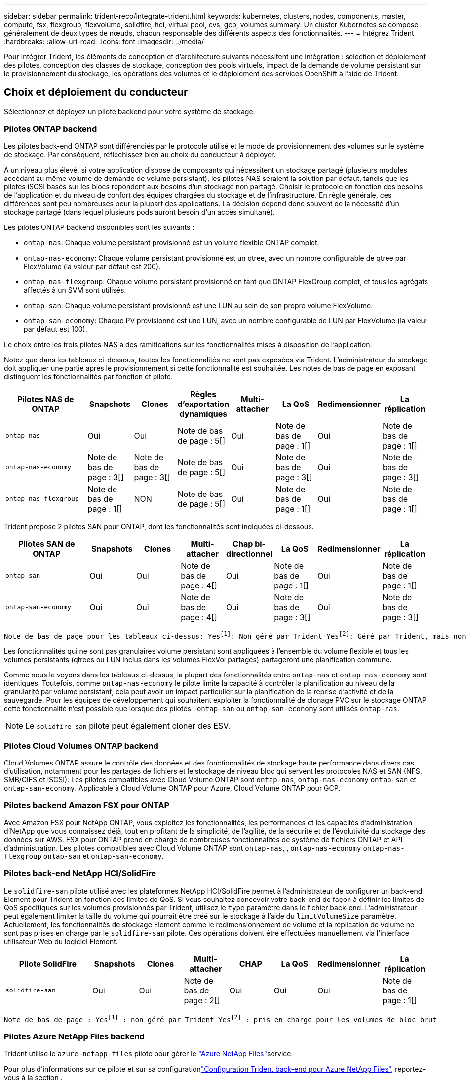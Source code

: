 ---
sidebar: sidebar 
permalink: trident-reco/integrate-trident.html 
keywords: kubernetes, clusters, nodes, components, master, compute, fsx, flexgroup, flexvolume, solidfire, hci, virtual pool, cvs, gcp, volumes 
summary: Un cluster Kubernetes se compose généralement de deux types de nœuds, chacun responsable des différents aspects des fonctionnalités. 
---
= Intégrez Trident
:hardbreaks:
:allow-uri-read: 
:icons: font
:imagesdir: ../media/


[role="lead"]
Pour intégrer Trident, les éléments de conception et d'architecture suivants nécessitent une intégration : sélection et déploiement des pilotes, conception des classes de stockage, conception des pools virtuels, impact de la demande de volume persistant sur le provisionnement du stockage, les opérations des volumes et le déploiement des services OpenShift à l'aide de Trident.



== Choix et déploiement du conducteur

Sélectionnez et déployez un pilote backend pour votre système de stockage.



=== Pilotes ONTAP backend

Les pilotes back-end ONTAP sont différenciés par le protocole utilisé et le mode de provisionnement des volumes sur le système de stockage. Par conséquent, réfléchissez bien au choix du conducteur à déployer.

À un niveau plus élevé, si votre application dispose de composants qui nécessitent un stockage partagé (plusieurs modules accédant au même volume de demande de volume persistant), les pilotes NAS seraient la solution par défaut, tandis que les pilotes iSCSI basés sur les blocs répondent aux besoins d'un stockage non partagé. Choisir le protocole en fonction des besoins de l'application et du niveau de confort des équipes chargées du stockage et de l'infrastructure. En règle générale, ces différences sont peu nombreuses pour la plupart des applications. La décision dépend donc souvent de la nécessité d'un stockage partagé (dans lequel plusieurs pods auront besoin d'un accès simultané).

Les pilotes ONTAP backend disponibles sont les suivants :

* `ontap-nas`: Chaque volume persistant provisionné est un volume flexible ONTAP complet.
* `ontap-nas-economy`: Chaque volume persistant provisionné est un qtree, avec un nombre configurable de qtree par FlexVolume (la valeur par défaut est 200).
* `ontap-nas-flexgroup`: Chaque volume persistant provisionné en tant que ONTAP FlexGroup complet, et tous les agrégats affectés à un SVM sont utilisés.
* `ontap-san`: Chaque volume persistant provisionné est une LUN au sein de son propre volume FlexVolume.
* `ontap-san-economy`: Chaque PV provisionné est une LUN, avec un nombre configurable de LUN par FlexVolume (la valeur par défaut est 100).


Le choix entre les trois pilotes NAS a des ramifications sur les fonctionnalités mises à disposition de l'application.

Notez que dans les tableaux ci-dessous, toutes les fonctionnalités ne sont pas exposées via Trident. L'administrateur du stockage doit appliquer une partie après le provisionnement si cette fonctionnalité est souhaitée. Les notes de bas de page en exposant distinguent les fonctionnalités par fonction et pilote.

[cols="20,10,10,10,10,10,10,10"]
|===
| Pilotes NAS de ONTAP | Snapshots | Clones | Règles d'exportation dynamiques | Multi-attacher | La QoS | Redimensionner | La réplication 


| `ontap-nas` | Oui | Oui | Note de bas de page : 5[] | Oui | Note de bas de page : 1[] | Oui | Note de bas de page : 1[] 


| `ontap-nas-economy` | Note de bas de page : 3[] | Note de bas de page : 3[] | Note de bas de page : 5[] | Oui | Note de bas de page : 3[] | Oui | Note de bas de page : 3[] 


| `ontap-nas-flexgroup` | Note de bas de page : 1[] | NON | Note de bas de page : 5[] | Oui | Note de bas de page : 1[] | Oui | Note de bas de page : 1[] 
|===
Trident propose 2 pilotes SAN pour ONTAP, dont les fonctionnalités sont indiquées ci-dessous.

[cols="20,10,10,10,10,10,10,10"]
|===
| Pilotes SAN de ONTAP | Snapshots | Clones | Multi-attacher | Chap bi-directionnel | La QoS | Redimensionner | La réplication 


| `ontap-san` | Oui | Oui | Note de bas de page : 4[] | Oui | Note de bas de page : 1[] | Oui | Note de bas de page : 1[] 


| `ontap-san-economy` | Oui | Oui | Note de bas de page : 4[] | Oui | Note de bas de page : 3[] | Oui | Note de bas de page : 3[] 
|===
[verse]
Note de bas de page pour les tableaux ci-dessus: Yesfootnote:1[]: Non géré par Trident Yesfootnote:2[]: Géré par Trident, mais non par PV granulaire NOfootnote:3[]: Non géré par Trident et non par PV granulaire Yesfootnote:4[]: Supporté pour les volumes de bloc brut Yesfootnote:5[]: Supporté par Trident

Les fonctionnalités qui ne sont pas granulaires volume persistant sont appliquées à l'ensemble du volume flexible et tous les volumes persistants (qtrees ou LUN inclus dans les volumes FlexVol partagés) partageront une planification commune.

Comme nous le voyons dans les tableaux ci-dessus, la plupart des fonctionnalités entre `ontap-nas` et `ontap-nas-economy` sont identiques. Toutefois, comme `ontap-nas-economy` le pilote limite la capacité à contrôler la planification au niveau de la granularité par volume persistant, cela peut avoir un impact particulier sur la planification de la reprise d'activité et de la sauvegarde. Pour les équipes de développement qui souhaitent exploiter la fonctionnalité de clonage PVC sur le stockage ONTAP, cette fonctionnalité n'est possible que lorsque des pilotes , `ontap-san` ou `ontap-san-economy` sont utilisés `ontap-nas`.


NOTE: Le `solidfire-san` pilote peut également cloner des ESV.



=== Pilotes Cloud Volumes ONTAP backend

Cloud Volumes ONTAP assure le contrôle des données et des fonctionnalités de stockage haute performance dans divers cas d'utilisation, notamment pour les partages de fichiers et le stockage de niveau bloc qui servent les protocoles NAS et SAN (NFS, SMB/CIFS et iSCSI). Les pilotes compatibles avec Cloud Volume ONTAP sont `ontap-nas`, `ontap-nas-economy` `ontap-san` et `ontap-san-economy`. Applicable à Cloud Volume ONTAP pour Azure, Cloud Volume ONTAP pour GCP.



=== Pilotes backend Amazon FSX pour ONTAP

Avec Amazon FSX pour NetApp ONTAP, vous exploitez les fonctionnalités, les performances et les capacités d'administration d'NetApp que vous connaissez déjà, tout en profitant de la simplicité, de l'agilité, de la sécurité et de l'évolutivité du stockage des données sur AWS. FSX pour ONTAP prend en charge de nombreuses fonctionnalités de système de fichiers ONTAP et API d'administration. Les pilotes compatibles avec Cloud Volume ONTAP sont `ontap-nas`, , `ontap-nas-economy` `ontap-nas-flexgroup` `ontap-san` et `ontap-san-economy`.



=== Pilotes back-end NetApp HCI/SolidFire

Le `solidfire-san` pilote utilisé avec les plateformes NetApp HCI/SolidFire permet à l'administrateur de configurer un back-end Element pour Trident en fonction des limites de QoS. Si vous souhaitez concevoir votre back-end de façon à définir les limites de QoS spécifiques sur les volumes provisionnés par Trident, utilisez le `type` paramètre dans le fichier back-end. L'administrateur peut également limiter la taille du volume qui pourrait être créé sur le stockage à l'aide du `limitVolumeSize` paramètre. Actuellement, les fonctionnalités de stockage Element comme le redimensionnement de volume et la réplication de volume ne sont pas prises en charge par le `solidfire-san` pilote. Ces opérations doivent être effectuées manuellement via l'interface utilisateur Web du logiciel Element.

[cols="20,10,10,10,10,10,10,10"]
|===
| Pilote SolidFire | Snapshots | Clones | Multi-attacher | CHAP | La QoS | Redimensionner | La réplication 


| `solidfire-san` | Oui | Oui | Note de bas de page : 2[] | Oui | Oui | Oui | Note de bas de page : 1[] 
|===
[verse]
Note de bas de page : Yesfootnote:1[] : non géré par Trident Yesfootnote:2[] : pris en charge pour les volumes de bloc brut



=== Pilotes Azure NetApp Files backend

Trident utilise le `azure-netapp-files` pilote pour gérer le link:https://azure.microsoft.com/en-us/services/netapp/["Azure NetApp Files"^]service.

Pour plus d'informations sur ce pilote et sur sa configurationlink:https://docs.netapp.com/us-en/trident/trident-use/anf.html["Configuration Trident back-end pour Azure NetApp Files"^], reportez-vous à la section .

[cols="20,10,10,10,10,10,10"]
|===
| Pilote Azure NetApp Files | Snapshots | Clones | Multi-attacher | La QoS | Développement | La réplication 


| `azure-netapp-files` | Oui | Oui | Oui | Oui | Oui | Note de bas de page : 1[] 
|===
[verse]
Note de bas de page: Yesfootnote:1[]: Non géré par Trident



=== Cloud Volumes Service sur le pilote back-end Google Cloud

Trident utilise le `gcp-cvs` pilote pour établir un lien avec Cloud Volumes Service sur Google Cloud.

Le `gcp-cvs` pilote utilise des pools virtuels pour extraire le back-end et permettre à Trident de déterminer le placement des volumes. L'administrateur définit les pools virtuels dans les `backend.json` fichiers. Les classes de stockage utilisent des sélecteurs pour identifier les pools virtuels par étiquette.

* Si des pools virtuels sont définis en back-end, Trident essaie de créer un volume dans les pools de stockage Google Cloud auxquels ces pools virtuels sont limités.
* Si les pools virtuels ne sont pas définis dans le back-end, Trident sélectionne un pool de stockage Google Cloud dans les pools de stockage disponibles de la région.


Pour configurer le back-end Google Cloud sur Trident, vous devez spécifier `projectNumber`, `apiRegion` et `apiKey` dans le fichier back-end. Le numéro de projet est indiqué dans la console Google Cloud. La clé API est utilisée depuis le fichier de clé privée du compte de service que vous avez créé lors de la configuration de l'accès API pour Cloud Volumes Service sur Google Cloud.

Pour plus d'informations sur Cloud Volumes Service sur les types de services et les niveaux de service Google Cloud, reportez-vous à link:../trident-use/gcp.html["En savoir plus sur la prise en charge de Trident pour CVS pour GCP"]la section .

[cols="20,10,10,10,10,10,10"]
|===
| Pilote Cloud Volumes Service pour Google Cloud | Snapshots | Clones | Multi-attacher | La QoS | Développement | La réplication 


| `gcp-cvs` | Oui | Oui | Oui | Oui | Oui | Disponible uniquement sur le type de service CVS-Performance. 
|===
[NOTE]
====
.Notes de réplication
* La réplication n'est pas gérée par Trident.
* Le clone sera créé dans le même pool de stockage que le volume source.


====


== Conception de classe de stockage

Chaque classe de stockage doit être configurée et appliquée pour créer un objet de classe de stockage Kubernetes. Cette section décrit comment concevoir un système de stockage pour votre application.



=== Utilisation du système back-end spécifique

Le filtrage peut être utilisé au sein d'un objet de classe de stockage spécifique pour déterminer le pool de stockage ou l'ensemble de pools à utiliser avec cette classe de stockage spécifique. Trois jeux de filtres peuvent être définis dans la classe de stockage : `storagePools`, `additionalStoragePools` et/ou `excludeStoragePools`.

Le `storagePools` paramètre permet de limiter le stockage à l'ensemble de pools correspondant à n'importe quel attribut spécifié. Le `additionalStoragePools` paramètre permet d'étendre l'ensemble des pools utilisés par Trident pour le provisionnement, ainsi que l'ensemble des pools sélectionnés par les attributs et les `storagePools` paramètres. Vous pouvez utiliser l'un ou l'autre paramètre seul ou les deux ensemble pour vous assurer que l'ensemble approprié de pools de stockage est sélectionné.

Le `excludeStoragePools` paramètre est utilisé pour exclure spécifiquement l'ensemble de pools répertoriés qui correspondent aux attributs.



=== Émuler les règles de QoS

Si vous souhaitez concevoir des classes de stockage pour émuler des stratégies de qualité de service, créez une classe de stockage avec `media` l'attribut comme `hdd` ou `ssd`. En fonction de l' `media`attribut mentionné dans la classe de stockage, Trident sélectionne le back-end approprié qui sert `hdd` ou `ssd` regroupe les agrégats pour correspondre à l'attribut de support, puis dirige le provisionnement des volumes vers l'agrégat spécifique. Nous pouvons donc créer une PRIME DE classe de stockage dont l'attribut aurait `media` été défini et `ssd` qui pourrait être classé comme la politique de QoS PREMIUM. Nous pouvons créer une autre NORME de classe de stockage dont l'attribut de support est défini comme `hdd', qui pourrait être classé comme règle de QoS STANDARD. Nous pourrions également utiliser l'attribut « IOPS » de la classe de stockage pour rediriger le provisionnement vers une appliance Element qui peut être définie comme une règle de QoS.



=== Utilisation du système back-end en fonction de fonctionnalités spécifiques

Les classes de stockage peuvent être conçues pour diriger le provisionnement des volumes sur un système back-end spécifique, où des fonctionnalités telles que le provisionnement fin et lourd, les copies Snapshot, les clones et le chiffrement sont activées. Pour spécifier le stockage à utiliser, créez des classes de stockage qui spécifient le back-end approprié avec la fonction requise activée.



=== Pools virtuels

Des pools virtuels sont disponibles pour tous les systèmes Trident back-end. Vous pouvez définir des pools virtuels pour n'importe quel système back-end, à l'aide de n'importe quel pilote fourni par Trident.

Les pools virtuels permettent à un administrateur de créer un niveau d'abstraction sur les systèmes back-end, qui peut être référencé via des classes de stockage, pour une plus grande flexibilité et un placement efficace des volumes dans les systèmes back-end. Différents systèmes back-end peuvent être définis avec la même classe de service. En outre, il est possible de créer plusieurs pools de stockage sur le même back-end, mais avec des caractéristiques différentes. Lorsqu'une classe de stockage est configurée avec un sélecteur portant les étiquettes spécifiques, Trident choisit un back-end qui correspond à toutes les étiquettes du sélecteur pour placer le volume. Si les étiquettes du sélecteur de classe de stockage correspondent à plusieurs pools de stockage, Trident choisit l'un d'eux pour provisionner le volume.



== Conception de pool virtuel

Lors de la création d'un backend, vous pouvez généralement spécifier un ensemble de paramètres. Il était impossible pour l'administrateur de créer un autre système back-end avec les mêmes identifiants de stockage et avec un ensemble de paramètres différent. Grâce à l'introduction de pools virtuels, ce problème a été résolu. Les pools virtuels sont une abstraction de niveau introduite entre le back-end et la classe de stockage Kubernetes. L'administrateur peut ainsi définir des paramètres et des étiquettes que l'on peut référencer via les classes de stockage Kubernetes comme un sélecteur, de façon indépendante du back-end. Des pools virtuels peuvent être définis pour tous les systèmes NetApp back-end pris en charge avec Trident. Il s'agit notamment des systèmes SolidFire/NetApp HCI, ONTAP, Cloud Volumes Service sur GCP et Azure NetApp Files.


NOTE: Lors de la définition de pools virtuels, il est recommandé de ne pas tenter de réorganiser l'ordre des pools virtuels existants dans une définition backend. Il est également conseillé de ne pas modifier/modifier les attributs d'un pool virtuel existant et de définir un nouveau pool virtuel à la place.



=== Émulation de différents niveaux de service/QoS

Il est possible de concevoir des pools virtuels pour émuler des classes de service. Grâce à l'implémentation du pool virtuel pour Cloud volumes Service pour Azure NetApp Files, examinons comment nous pouvons configurer différentes classes de service. Configurer le back-end Azure NetApp Files avec plusieurs étiquettes représentant différents niveaux de performances. Définissez `servicelevel` l'aspect sur le niveau de performance approprié et ajoutez d'autres aspects requis sous chaque étiquette. Créez désormais différentes classes de stockage Kubernetes qui seraient mappées sur différents pools virtuels. En utilisant ce `parameters.selector` champ, chaque classe de stockage indique quels pools virtuels peuvent être utilisés pour héberger un volume.



=== Attribution d'un ensemble spécifique d'aspects

Il est possible de concevoir plusieurs pools virtuels, dont les aspects sont spécifiques, à partir d'un système back-end unique. Pour ce faire, configurez le back-end avec plusieurs étiquettes et définissez les aspects requis sous chaque étiquette. Créez maintenant différentes classes de stockage Kubernetes à l'aide du `parameters.selector` champ qui serait mappé sur différents pools virtuels. Les volumes provisionnés sur le back-end possèdent les aspects définis dans le pool virtuel choisi.



=== Caractéristiques des PVC qui affectent le provisionnement du stockage

Certains paramètres au-delà de la classe de stockage requise peuvent affecter le processus de décision de provisionnement Trident lors de la création d'une demande de volume persistant.



=== Mode d'accès

Lors de la demande de stockage via un PVC, l'un des champs obligatoires est le mode d'accès. Le mode désiré peut affecter le back-end sélectionné pour héberger la demande de stockage.

Trident tente de faire correspondre le protocole de stockage utilisé avec la méthode d'accès spécifiée selon la matrice suivante. Cette technologie est indépendante de la plateforme de stockage sous-jacente.

[cols="20,30,30,30"]
|===
|  | ReadWriteOnce | ReadOnlyMany | ReadWriteMany 


| ISCSI | Oui | Oui | Oui (bloc brut) 


| NFS | Oui | Oui | Oui 
|===
Toute demande de volume persistant ReadWriteMany soumise à un déploiement Trident sans système back-end NFS configuré entraînera le provisionnement d'un volume. Pour cette raison, le demandeur doit utiliser le mode d'accès qui convient à son application.



== Opérations de volume



=== Modifier les volumes persistants

Les volumes persistants sont, à deux exceptions près, des objets immuables dans Kubernetes. Une fois créée, la règle de récupération et la taille peuvent être modifiées. Toutefois, certains aspects du volume ne peuvent pas être modifiés en dehors de Kubernetes. Vous pouvez ainsi personnaliser le volume pour des applications spécifiques, en veillant à ce que la capacité ne soit pas accidentellement consommée ou tout simplement pour déplacer le volume vers un autre contrôleur de stockage pour n'importe quelle raison.


NOTE: Les provisionneurs in-Tree Kubernetes ne prennent pas en charge les opérations de redimensionnement des volumes pour NFS, iSCSI ou FC PVS pour le moment. Trident prend en charge l'extension des volumes NFS, iSCSI et FC.

Les détails de connexion du PV ne peuvent pas être modifiés après sa création.



=== Création de copies Snapshot de volume à la demande

Trident prend en charge la création de copies Snapshot de volume à la demande et la création d'ESV à partir de copies Snapshot à l'aide du framework CSI. Les snapshots constituent une méthode pratique de conservation des copies ponctuelles des données et ont un cycle de vie indépendant du volume persistant source dans Kubernetes. Ces snapshots peuvent être utilisés pour cloner des demandes de volume persistant.



=== Créer des volumes à partir de copies Snapshot

Trident prend également en charge la création de volumes Persistentvolumes à partir de snapshots de volumes. Pour ce faire, il suffit de créer une demande de volume persistant et de mentionner l' `datasource` comme instantané requis à partir duquel le volume doit être créé. Trident traitera cette demande de volume persistant en créant un volume avec les données présentes sur le snapshot. Grâce à cette fonctionnalité, il est possible de dupliquer des données entre régions, de créer des environnements de test, de remplacer un volume de production endommagé ou corrompu dans son intégralité, ou de récupérer des fichiers et des répertoires spécifiques et de les transférer vers un autre volume attaché.



=== Déplacement des volumes dans le cluster

Les administrateurs du stockage peuvent déplacer des volumes entre les agrégats et les contrôleurs du cluster ONTAP sans interruption pour l'utilisateur du stockage. Cette opération n'affecte ni Trident ni le cluster Kubernetes, tant que l'agrégat de destination est un auquel le SVM utilisé par Trident peut accéder. Important : si l'agrégat vient d'être ajouté au SVM, le back-end devra être actualisé en l'ajoutant à Trident. Cela déclenchera Trident à réinventorier le SVM afin que le nouvel agrégat soit reconnu.

Cependant, la migration de volumes entre systèmes back-end n'est pas prise en charge automatiquement par Trident. Cela inclut entre les SVM du même cluster, entre les clusters ou sur une plateforme de stockage différente (même si ce système de stockage est connecté à Trident).

Si un volume est copié vers un autre emplacement, la fonctionnalité d'importation de volume peut être utilisée pour importer les volumes actuels dans Trident.



=== Développement des volumes

Trident prend en charge le redimensionnement des volumes persistants NFS, iSCSI et FC. Les utilisateurs peuvent ainsi redimensionner leurs volumes directement via la couche Kubernetes. L'extension de volume est possible pour toutes les principales plateformes de stockage NetApp, y compris ONTAP, SolidFire/NetApp HCI et les systèmes back-end Cloud Volumes Service. Pour autoriser une éventuelle extension ultérieurement, définissez `allowVolumeExpansion` sur `true` dans votre classe de stockage associée au volume. Lorsque le volume persistant doit être redimensionné, modifiez l' `spec.resources.requests.storage`annotation de la demande de volume persistant en fonction de la taille de volume requise. Trident s'occupe automatiquement du redimensionnement du volume sur le cluster de stockage.



=== Importer un volume existant dans Kubernetes

L'importation de volumes permet d'importer un volume de stockage existant dans un environnement Kubernetes. Ceci est actuellement pris en charge par les `ontap-nas` pilotes , `ontap-nas-flexgroup`, `solidfire-san`, `azure-netapp-files` et `gcp-cvs` . Cette fonctionnalité est utile lors du portage d'une application existante sur Kubernetes ou lors de scénarios de reprise après incident.

Lorsque vous utilisez ONTAP et `solidfire-san` les pilotes, utilisez la commande `tridentctl import volume <backend-name> <volume-name> -f /path/pvc.yaml` pour importer un volume existant dans Kubernetes qui sera géré par Trident. Le fichier ESV YAML ou JSON utilisé dans la commande de volume d'importation pointe vers une classe de stockage qui identifie Trident comme provisionneur. Si vous utilisez un système back-end NetApp HCI/SolidFire, assurez-vous que les noms des volumes sont uniques. Si les noms des volumes sont dupliqués, cloner le volume en un nom unique afin que la fonctionnalité d'importation des volumes puisse les distinguer.

Si le `azure-netapp-files` pilote ou `gcp-cvs` est utilisé, utilisez la commande `tridentctl import volume <backend-name> <volume path> -f /path/pvc.yaml` pour importer le volume dans Kubernetes et le gérer par Trident. Cela garantit une référence de volume unique.

Lors de l'exécution de la commande ci-dessus, Trident trouve le volume sur le back-end et lit sa taille. Il ajoute automatiquement (et écrase si nécessaire) la taille du volume de la demande de volume configurée. Trident crée ensuite le nouveau volume persistant et Kubernetes lie la demande de volume persistant.

Lorsqu'un conteneur a été déployé de façon à ce qu'il ait besoin de la demande de volume persistant importée spécifique, il resterait dans un état en attente jusqu'à ce que la paire PVC/PV soit liée via le processus d'importation de volume. Une fois la paire PVC/PV liée, le conteneur doit s'installer, à condition qu'il n'y ait pas d'autres problèmes.



=== Service de registre

Le déploiement et la gestion du stockage pour le registre ont été documentés link:https://netapp.io/["netapp.io"^]dans le link:https://netapp.io/2017/08/24/deploying-the-openshift-registry-using-netapp-storage/["Blog"^].



=== Service de journalisation

Comme les autres services OpenShift, le service de journalisation est déployé à l'aide d'Ansible avec les paramètres de configuration fournis par le fichier d'inventaire, également appelé hôtes, fourni avec le PlayBook. Deux méthodes d'installation sont proposées : le déploiement de la journalisation lors de l'installation initiale d'OpenShift et le déploiement de la journalisation une fois OpenShift installé.


CAUTION: À partir de la version 3.9 de Red Hat OpenShift, la documentation officielle recommande à NFS d'utiliser le service de journalisation en raison de problèmes de corruption des données. Ceci est basé sur les tests Red Hat de leurs produits. Le serveur NFS ONTAP ne présente pas ces problèmes et peut facilement soutenir un déploiement de journalisation. En fin de compte, le choix du protocole pour le service de journalisation constitue un bon choix. Il suffit de savoir que les deux fonctionneront bien avec les plateformes NetApp. Il n'y a aucune raison d'éviter NFS si c'est votre choix.

Si vous choisissez d'utiliser NFS avec le service de journalisation, vous devez définir la variable Ansible `openshift_enable_unsupported_configurations` sur `true` pour empêcher l'échec du programme d'installation.



==== Commencez

Le service de journalisation peut, éventuellement, être déployé pour les deux applications ainsi que pour les opérations de base du cluster OpenShift. Si vous choisissez de déployer la journalisation des opérations, en spécifiant la variable `openshift_logging_use_ops` comme `true`, deux instances du service seront créées. Les variables qui contrôlent l'instance de journalisation des opérations contiennent des "OPS", alors que l'instance des applications ne le fait pas.

Il est important de configurer les variables Ansible selon la méthode de déploiement afin de s'assurer que le stockage approprié est utilisé par les services sous-jacents. Examinons les options de chacune des méthodes de déploiement.


NOTE: Les tableaux ci-dessous contiennent uniquement les variables pertinentes pour la configuration du stockage en ce qui concerne le service de journalisation. Vous trouverez d'autres options link:https://docs.openshift.com/container-platform/3.11/install_config/aggregate_logging.html["Documentation de connexion Red Hat OpenShift"^]qui doivent être vérifiées, configurées et utilisées en fonction de votre déploiement.

Les variables du tableau ci-dessous entraînent la création d'un volume persistant et de demande de volume persistant pour le service de journalisation à l'aide des informations fournies. Cette méthode est beaucoup moins flexible qu'avec le manuel d'installation des composants après l'installation d'OpenShift. Toutefois, si des volumes sont déjà disponibles, il s'agit d'une option.

[cols="40,40"]
|===
| Variable | Détails 


| `openshift_logging_storage_kind` | Définissez sur `nfs` pour que le programme d'installation crée un fichier PV NFS pour le service de journalisation. 


| `openshift_logging_storage_host` | Le nom d'hôte ou l'adresse IP de l'hôte NFS. Il doit être défini sur la dataLIF de votre machine virtuelle. 


| `openshift_logging_storage_nfs_directory` | Chemin de montage pour l'exportation NFS. Par exemple, si le volume est relié par jonction à `/openshift_logging`, vous utiliseriez ce chemin pour cette variable. 


| `openshift_logging_storage_volume_name` | Le nom, par exemple `pv_ose_logs`, du volume persistant à créer. 


| `openshift_logging_storage_volume_size` | La taille de l'exportation NFS, par exemple `100Gi`. 
|===
Si votre cluster OpenShift est déjà en cours d'exécution et que Trident a donc été déployé et configuré, le programme d'installation peut utiliser le provisionnement dynamique pour créer les volumes. Les variables suivantes doivent être configurées.

[cols="40,40"]
|===
| Variable | Détails 


| `openshift_logging_es_pvc_dynamic` | Définis sur true pour l'utilisation de volumes provisionnés dynamiquement. 


| `openshift_logging_es_pvc_storage_class_name` | Nom de la classe de stockage qui sera utilisée dans le PVC. 


| `openshift_logging_es_pvc_size` | Taille du volume demandé dans la demande de volume persistant. 


| `openshift_logging_es_pvc_prefix` | Préfixe pour les ESV utilisés par le service de journalisation. 


| `openshift_logging_es_ops_pvc_dynamic` | Définissez sur `true` pour utiliser les volumes provisionnés dynamiquement pour l'instance de journalisation des opérations. 


| `openshift_logging_es_ops_pvc_storage_class_name` | Nom de la classe de stockage de l'instance de journalisation OPS. 


| `openshift_logging_es_ops_pvc_size` | Taille de la demande de volume pour l'instance OPS. 


| `openshift_logging_es_ops_pvc_prefix` | Préfixe pour les ESV de l'instance OPS. 
|===


==== Déploiement de la pile de consignation

Si vous déployez la connexion dans le cadre du processus d'installation initiale d'OpenShift, il vous suffit de suivre le processus de déploiement standard. Ansible configure et déploie les services et les objets OpenShift nécessaires, de sorte que le service soit disponible dès qu'Ansible se termine.

Cependant, si vous déployez après l'installation initiale, vous devez utiliser le PlayBook des composants Ansible. Ce processus peut varier légèrement avec les différentes versions d'OpenShift. Assurez-vous de lire et de suivre link:https://docs.openshift.com/container-platform/3.11/welcome/index.html["Documentation de Red Hat OpenShift Container Platform 3.11"^]votre version.



== Services de metrics

Le service de metrics fournit à l'administrateur des informations précieuses sur l'état, l'utilisation des ressources et la disponibilité du cluster OpenShift. Il est également nécessaire d'utiliser la fonctionnalité de montée en charge automatique des pods. De nombreuses entreprises utilisent les données issues du service de metrics pour leurs applications de refacturation et/ou de show-back.

Comme pour le service de journalisation, OpenShift dans son ensemble, Ansible est utilisé pour déployer le service de metrics. De même, tout comme le service de journalisation, le service de metrics peut être déployé lors de la configuration initiale du cluster ou après son fonctionnement à l'aide de la méthode d'installation des composants. Les tableaux suivants contiennent les variables importantes lors de la configuration du stockage persistant pour le service de metrics.


NOTE: Les tableaux ci-dessous contiennent uniquement les variables pertinentes pour la configuration du stockage car elles concernent le service de metrics. De nombreuses autres options sont disponibles dans la documentation qui doit être examinée, configurée et utilisée en fonction de votre déploiement.

[cols="40,40"]
|===
| Variable | Détails 


| `openshift_metrics_storage_kind` | Définissez sur `nfs` pour que le programme d'installation crée un fichier PV NFS pour le service de journalisation. 


| `openshift_metrics_storage_host` | Le nom d'hôte ou l'adresse IP de l'hôte NFS. Il doit être défini sur la dataLIF de votre SVM. 


| `openshift_metrics_storage_nfs_directory` | Chemin de montage pour l'exportation NFS. Par exemple, si le volume est relié par jonction à `/openshift_metrics`, vous utiliseriez ce chemin pour cette variable. 


| `openshift_metrics_storage_volume_name` | Le nom, par exemple `pv_ose_metrics`, du volume persistant à créer. 


| `openshift_metrics_storage_volume_size` | La taille de l'exportation NFS, par exemple `100Gi`. 
|===
Si votre cluster OpenShift est déjà en cours d'exécution et que Trident a donc été déployé et configuré, le programme d'installation peut utiliser le provisionnement dynamique pour créer les volumes. Les variables suivantes doivent être configurées.

[cols="40,40"]
|===
| Variable | Détails 


| `openshift_metrics_cassandra_pvc_prefix` | Préfixe à utiliser pour les ESV de metrics. 


| `openshift_metrics_cassandra_pvc_size` | Taille des volumes à demander. 


| `openshift_metrics_cassandra_storage_type` | Le type de stockage à utiliser pour les metrics, doit être défini sur dynamique pour qu'Ansible crée des demandes de volume persistant avec la classe de stockage appropriée. 


| `openshift_metrics_cassanda_pvc_storage_class_name` | Nom de la classe de stockage à utiliser. 
|===


=== Déployez le service de metrics

Déployez le service à l'aide des variables Ansible appropriées définies dans votre fichier hôtes/d'inventaire. Si vous déployez au moment de l'installation d'OpenShift, le volume persistant est créé et utilisé automatiquement. Si vous déployez à l'aide des playbooks des composants après l'installation d'OpenShift, Ansible crée les demandes PVCS requises et, une fois que Trident a provisionné le stockage pour eux, déployez le service.

Les variables ci-dessus et le processus de déploiement peuvent changer avec chaque version d'OpenShift. Assurez-vous de vérifier et de suivre link:https://docs.openshift.com/container-platform/3.11/install_config/cluster_metrics.html["Guide de déploiement de Red Hat OpenShift"^]votre version afin qu'elle soit configurée pour votre environnement.
